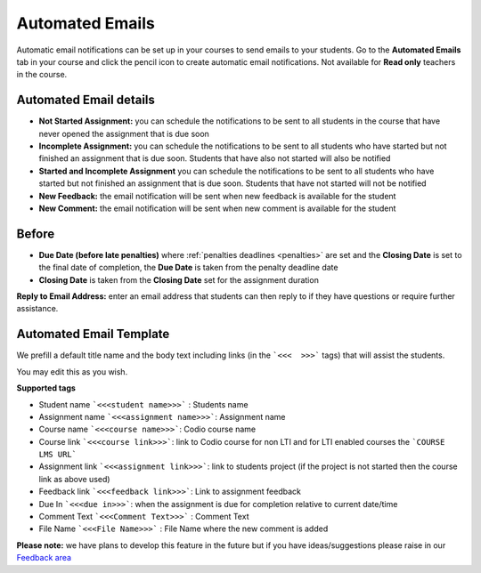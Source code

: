 .. meta::
   :description: Notification Emails

.. _notification-emails:

Automated Emails
================

Automatic email notifications can be set up in your courses to send emails to your students. Go to the **Automated Emails** tab in your course and click the pencil icon to create automatic email notifications. Not available for **Read only** teachers in the course.

   .. image:: /img/notificationdetails.png
      :alt: Notifications

Automated Email details
***********************

- **Not Started Assignment:** you can schedule the notifications to be sent to all students in the course that have never opened the assignment that is due soon
- **Incomplete Assignment:** you can schedule the notifications to be sent to all students who have started but not finished an assignment that is due soon. Students that have also not started will also be notified
- **Started and Incomplete Assignment** you can schedule the notifications to be sent to all students who have started but not finished an assignment that is due soon. Students that have not started will not be notified
- **New Feedback:** the email notification will be sent when new feedback is available for the student
- **New Comment:**  the email notification will be sent when new comment is available for the student

Before
******

- **Due Date (before late penalties)** where :ref:`penalties deadlines <penalties>` are set and the **Closing Date** is set to the final date of completion, the **Due Date** is taken from the penalty deadline date
- **Closing Date** is taken from the **Closing Date** set for the assignment duration

**Reply to Email Address:** enter an email address that students can then reply to if they have questions or require further assistance.

Automated Email Template
************************

We prefill a default title name and the body text including links (in the ```<<<  >>>``` tags) that will assist the students.

You may edit this as you wish.

**Supported tags**

- Student name ```<<<student name>>>``` : Students name
- Assignment name ```<<<assignment name>>>```: Assignment name
- Course name ```<<<course name>>>```: Codio course name
- Course link ```<<<course link>>>```: link to Codio course for non LTI and for LTI enabled courses the ```COURSE LMS URL```
- Assignment link ```<<<assignment link>>>```: link to students project (if the project is not started then the course link as above used)
- Feedback link ```<<<feedback link>>>```: Link to assignment feedback
- Due In ```<<<due in>>>```: when the assignment is due for completion relative to current date/time
- Comment Text ```<<<Comment Text>>>``` : Comment Text
- File Name ```<<<File Name>>>``` : File Name where the new comment is added

**Please note:** we have plans to develop this feature in the future but if you have ideas/suggestions please raise in our `Feedback area <https://feedback.codio.com/>`_

